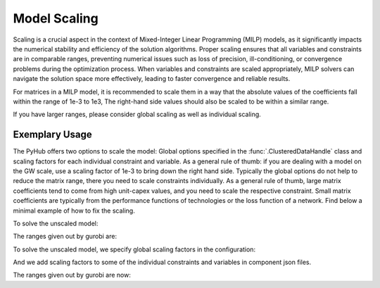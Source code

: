 .. _scaling:

Model Scaling
=====================================
Scaling is a crucial aspect in the context of Mixed-Integer Linear Programming (MILP) models, as it significantly
impacts the numerical stability and efficiency of the solution algorithms. Proper scaling ensures that all variables
and constraints are in comparable ranges, preventing numerical issues such as loss of precision, ill-conditioning,
or convergence problems during the optimization process. When variables and constraints are scaled appropriately,
MILP solvers can navigate the solution space more effectively, leading to faster convergence and reliable results.

For matrices in a MILP model, it is recommended to scale them in a way that the absolute values of the coefficients fall
within the range of 1e-3 to 1e3, The right-hand side values should also be scaled to be within a similar range.

If you have larger ranges, please consider global scaling as well as individual scaling.

Exemplary Usage
^^^^^^^^^^^^^^^^^^
The PyHub offers two options to scale the model: Global options specified in the :func:`.ClusteredDataHandle` class and
scaling factors for each individual constraint and variable. As a general rule of thumb: if you are dealing with a
model on the GW scale, use a scaling factor of 1e-3 to bring down the right hand side. Typically the global options
do not help to reduce the matrix range, there you need to scale constraints individually. As a general rule of thumb,
large matrix coefficients tend to come from high unit-capex values, and you need to scale the respective constraint.
Small matrix coefficients are typically from the performance functions of technologies or the loss function of a
network. Find below a minimal example of how to fix the scaling.

To solve the unscaled model:

.. testcode::

    import src.data_management as dm

    from src.model_configuration import ModelConfiguration
    import src.data_management as dm
    from src.energyhub import EnergyHub
    import numpy as np
    from pathlib import Path

    # TOPOLOGY
    topology = dm.SystemTopology()
    topology.define_time_horizon(year=2001,start_date='01-01 00:00', end_date='12-31 23:00', resolution=1)
    topology.define_carriers(['electricity', 'gas', 'hydrogen', 'heat'])
    # topology.define_nodes(['onshore'])
    topology.define_nodes(['onshore', 'offshore'])
    topology.define_new_technologies('onshore', ['Photovoltaic', 'Storage_Battery', 'WindTurbine_Onshore_4000', 'GasTurbine_simple'])
    topology.define_new_technologies('offshore', ['WindTurbine_Offshore_6000'])

    distance = dm.create_empty_network_matrix(topology.nodes)
    distance.at['onshore', 'offshore'] = 100
    distance.at['offshore', 'onshore'] = 100

    connection = dm.create_empty_network_matrix(topology.nodes)
    connection.at['onshore', 'offshore'] = 1
    connection.at['offshore', 'onshore'] = 1
    topology.define_new_network('electricitySimple', distance=distance, connections=connection)

    # Initialize instance of DataHandle
    data = dm.DataHandle(topology)

    # CLIMATE DATA
    data.read_climate_data_from_file('onshore', './data/climate_data_onshore.txt')
    data.read_climate_data_from_file('offshore', './data/climate_data_offshore.txt')

    # DEMAND
    electricity_demand = np.ones(len(topology.timesteps)) * 1000
    data.read_demand_data('onshore', 'electricity', electricity_demand)

    # Import Limit
    import_lim = np.ones(len(topology.timesteps)) * 100
    data.read_import_limit_data('onshore', 'electricity', import_lim)
    gas_import = np.ones(len(topology.timesteps)) * 2000
    data.read_import_limit_data('onshore', 'gas', gas_import)

    # Export Limit
    import_lim = np.ones(len(topology.timesteps)) * 10000
    data.read_export_limit_data('onshore', 'heat', import_lim)

    # Import price
    data.read_import_price_data('onshore', 'electricity', np.ones(len(topology.timesteps)) * 60)
    data.read_import_emissionfactor_data('onshore', 'electricity', np.ones(len(data.topology.timesteps)) * 0.1)
    gas_price = np.ones(len(topology.timesteps)) * 70
    data.read_import_price_data('onshore', 'gas', gas_price)

    # Carbon Tax
    carbontax = np.ones(len(topology.timesteps)) * 11
    carbonsubsidy = np.ones(len(topology.timesteps)) * 11
    data.read_carbon_price_data(carbontax, 'tax')
    data.read_carbon_price_data(carbonsubsidy, 'subsidy')

    # READ TECHNOLOGY AND NETWORK DATA
    data.read_technology_data(load_path = './scaling_data/technology_data')
    data.read_network_data(load_path = './scaling_data/network_data')

    # SAVING/LOADING DATA FILE
    configuration = ModelConfiguration()

    # Solve unscaled model
    energyhub = EnergyHub(data, configuration)
    energyhub.quick_solve()

The ranges given out by gurobi are:

.. testcode::

    Matrix range     [7e-06, 1e+06]
    Objective range  [1e+00, 1e+00]
    Bounds range     [2e-02, 9e+06]
    RHS range        [1e+00, 1e+03]


To solve the unscaled model, we specify global scaling factors in the configuration:

.. testcode::

    # Solve scaled model
    configuration.scaling = 0
    configuration.scaling_factors.energy_vars = 1e-2
    configuration.scaling_factors.cost_vars = 1

    energyhub = EnergyHub(data, configuration)
    energyhub.quick_solve()

And we add scaling factors to some of the individual constraints and variables in component json files.

.. testcode::

    # In electricitySimple.json:
    [...]
      "size_max": 1,
      "size_is_int": 0,
      "decommission": 0,
      "ScalingFactors": {
        "const_flowlosses": 1e4,
        "var_losses": 1e1,
        "const_flow_size_high": 1
      }
    }

    # In GasTurbine_simple.json:
    [...]
            "output_carrier": {
          "electricity": "MW",
          "heat": "MW"
        }
      },
      "ScalingFactors": {
        "const_capex_aux": 1e-1,
        "const_input_output": 1e2,
        "const_max_input": 1e2,
        "const_opex_variable": 1e2,
        "const_opex_fixed": 1e2
      }
    }

    # In Photovoltaic.json:
    [...]
          "electricity": "MW"
        }
      },
      "ScalingFactors": {
        "const_capex_aux": 1e-3,
        "var_capex_aux": 1e-1
      }
    }

    # In Storage_Battery.json:
          "electricity": "MW"
        }
      },
      "ScalingFactors": {
        "const_opex_variable": 1e2,
        "const_opex_fixed": 1e2,
        "const_capex_aux": 1e-3,
        "var_capex_aux": 1e-1
      }
    }

    # In the two wind turbine json files:
        "output_carrier": {
          "electricity": "MW"
        }
      },
      "ScalingFactors": {
        "const_capex_aux": 1e-3,
        "var_capex_aux": 1e-1
      }
    }

The ranges given out by gurobi are now:

.. testcode::

    Matrix range     [1e-03, 1e+03]
    Objective range  [1e+02, 1e+02]
    Bounds range     [2e-04, 9e+04]
    RHS range        [1e-02, 1e+01]
